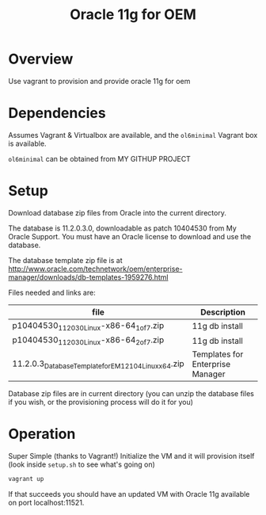 #+TITLE: Oracle 11g for OEM 
* Overview
Use vagrant to provision and provide oracle 11g for oem
* Dependencies
Assumes Vagrant & Virtualbox are available, and the =ol6minimal= Vagrant box is available.

=ol6minimal= can be obtained from MY GITHUP PROJECT
* Setup
Download database zip files from Oracle into the current directory. 

The database is 11.2.0.3.0, downloadable as patch 10404530 from My Oracle Support. You must have an Oracle license to download and use the database.

The database template zip file is at http://www.oracle.com/technetwork/oem/enterprise-manager/downloads/db-templates-1959276.html

Files needed and links are:
| file                                                    | Description                      |
|---------------------------------------------------------+----------------------------------|
| p10404530_112030_Linux-x86-64_1of7.zip                  | 11g db install                   |
| p10404530_112030_Linux-x86-64_2of7.zip                  | 11g db install                   |
| 11.2.0.3_Database_Template_for_EM12_1_0_4_Linux_x64.zip | Templates for Enterprise Manager |
Database zip files are in current directory (you can unzip the database files if you wish, or the provisioning process will do it for you)
* Operation
Super Simple (thanks to Vagrant!)
Initialize the VM and it will provision itself (look inside =setup.sh= to see what's going on)
#+BEGIN_SRC sh
vagrant up
#+END_SRC
If that succeeds you should have an updated VM with Oracle 11g available on port localhost:11521.
